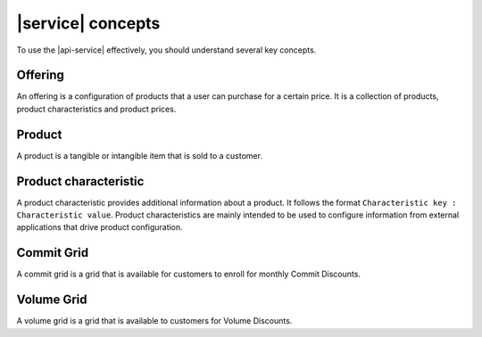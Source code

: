 .. _concepts:

==================
|service| concepts
==================

To use the |api-service| effectively, you should understand several key
concepts.

.. COMMENT: The following concepts are provided as examples only. Replace
   them with relevant information for your product, and provide as many
   concepts as needed.

.. _concept-offering:

Offering
~~~~~~~~
An offering is a configuration of products that a user can purchase for a
certain price. It is a collection of products, product characteristics and
product prices.

.. _concept-product:

Product
~~~~~~~
A product is a tangible or intangible item that is sold to a customer.

.. _concept-product-characteristic:

Product characteristic
~~~~~~~~~~~~~~~~~~~~~~
A product characteristic provides additional information about a product. It
follows the format ``Characteristic key : Characteristic value``. Product
characteristics are mainly intended to be used to configure information from
external applications that drive product configuration.

.. _concept-commit-grid:

Commit Grid
~~~~~~~~~~~

A commit grid is a grid that is available for customers to enroll for monthly
Commit Discounts.

.. _concept-volume-grid:

Volume Grid
~~~~~~~~~~~

A volume grid is a grid that is available to customers for Volume Discounts.

